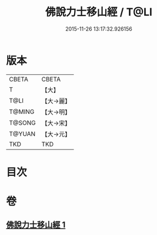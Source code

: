 #+TITLE: 佛說力士移山經 / T@LI
#+DATE: 2015-11-26 13:17:32.926156
* 版本
 |     CBETA|CBETA   |
 |         T|【大】     |
 |      T@LI|【大→麗】   |
 |    T@MING|【大→明】   |
 |    T@SONG|【大→宋】   |
 |    T@YUAN|【大→元】   |
 |       TKD|TKD     |

* 目次
* 卷
** [[file:KR6a0138_001.txt][佛說力士移山經 1]]
